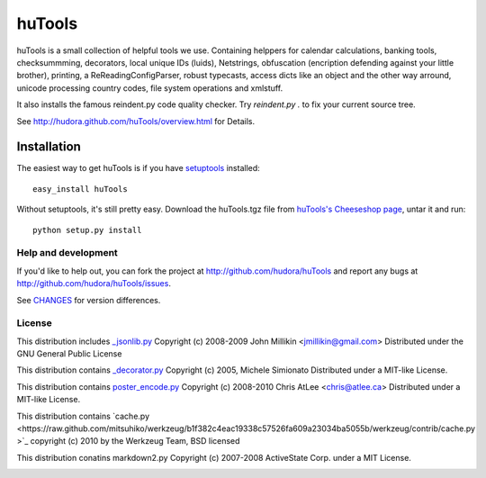 =======
huTools
=======

huTools is a small collection of helpful tools we use. Containing helppers for calendar calculations, banking
tools, checksummming, decorators, local unique IDs (luids), Netstrings, obfuscation (encription defending
against your little brother), printing, a ReReadingConfigParser, robust typecasts, access dicts like an
object and the other way arround, unicode processing country codes, file system operations and xmlstuff.

It also installs the famous reindent.py code quality checker. Try 
`reindent.py .` to fix your current source tree.

See http://hudora.github.com/huTools/overview.html for Details.


Installation
------------

The easiest way to get huTools is if you have setuptools_ installed::

    easy_install huTools

Without setuptools, it's still pretty easy. Download the huTools.tgz file from 
`huTools's Cheeseshop page`_, untar it and run::

    python setup.py install

.. _huTools's Cheeseshop page: http://pypi.python.org/pypi/huTools/
.. _setuptools: http://peak.telecommunity.com/DevCenter/EasyInstall


Help and development
====================

If you'd like to help out, you can fork the project
at http://github.com/hudora/huTools and report any bugs 
at http://github.com/hudora/huTools/issues.

See `CHANGES <http://github.com/hudora/huTools/blob/master/CHANGES>`_
for version differences.

License
=======

This distribution includes `_jsonlib.py <http://pypi.python.org/pypi/jsonlib/>`_
Copyright (c) 2008-2009 John Millikin <jmillikin@gmail.com>
Distributed under the GNU General Public License

This distribution contains `_decorator.py <http://pypi.python.org/pypi/decorator>`_
Copyright (c) 2005, Michele Simionato
Distributed under a MIT-like License.

This distribution contains `poster_encode.py <http://atlee.ca/software/poster/>`_ 
Copyright (c) 2008-2010 Chris AtLee <chris@atlee.ca>
Distributed under a MIT-like License.

This distribution contains `cache.py <https://raw.github.com/mitsuhiko/werkzeug/b1f382c4eac19338c57526fa609a23034ba5055b/werkzeug/contrib/cache.py
>`_
copyright (c) 2010 by the Werkzeug Team, BSD licensed

This distribution conatins markdown2.py
Copyright (c) 2007-2008 ActiveState Corp. under a MIT License.


.. image:: https://d2weczhvl823v0.cloudfront.net/hudora/hutools/trend.png
   :alt: Bitdeli badge
   :target: https://bitdeli.com/free

